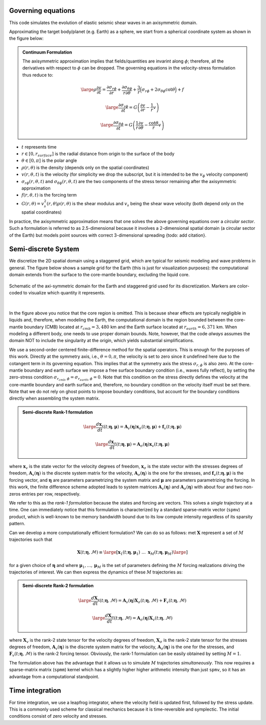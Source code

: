 Governing equations
===================

This code simulates the evolution of elastic seismic shear waves in an axisymmetric domain.

Approximating the target body/planet (e.g. Earth) as a sphere,
we start from a spherical coordinate system as shown in the figure below:

.. image:: ../img/sc.svg
  :width: 38 %
  :align: center
  :alt: Alternative text

.. admonition:: Continuum Formulation

   The axisymmetric approximation implies that fields/quantities
   are invarint along :math:`\phi`; therefore, all the derivatives
   with respect to :math:`\phi` can be dropped. The governing equations in the velocity-stress
   formulation thus reduce to:

   .. math::

      \large{\rho \frac{\partial v}{\partial t} =
      \frac{\partial \sigma_{r\phi}}{\partial r}
      + \frac{\partial \sigma_{\theta\phi}}{r \partial \theta}
      + \frac{3}{r} \Big(\sigma_{r\phi}
      + 2 \sigma_{\theta\phi} \cot{\theta} \Big) + f}

   .. math::

      \large{\frac{\partial \sigma_{r\phi}}{\partial t} =
      G \left( \frac{\partial v}{\partial r} - \frac{1}{r} v \right)}

   .. math::

      \large{\frac{\partial \sigma_{\theta\phi}}{\partial t} =
      G \left( \frac{1}{r} \frac{\partial v}{\partial \theta}
      - \frac{\cot{\theta}}{r} v \right)}


- :math:`t` represents time

- :math:`r \in [0, r_{surface}]` is the radial distance from origin to the surface of the body

- :math:`\theta \in [0, \pi]` is the polar angle

- :math:`\rho(r, \theta)` is the density (depends only on the spatial coordinates)

- :math:`v(r, \theta, t)` is the velocity (for simplicity we drop the subscript,
  but it is intended to be the :math:`v_{\phi}` velocity component)

- :math:`\sigma_{r\phi}(r, \theta, t)` and :math:`\sigma_{\theta\phi}(r, \theta, t)`
  are the two components of the stress tensor remaining after the axisymmetric approximation

- :math:`f(r, \theta,t)` is the forcing term

- :math:`G(r, \theta) = v_s^2(r, \theta) \rho(r, \theta)` is the shear modulus
  and :math:`v_s` being the shear wave velocity (both depend only on the spatial coordinates)

In practice, the axisymmetric approximation means that one solves the
above governing equations over a *circular sector*.
Such a formulation is referred to as 2.5-dimensional because it involves
a 2-dimensional spatial domain (a circular sector of the Earth)
but models point sources with correct 3-dimensional spreading {todo: add citation}.


.. _discretization:

Semi-discrete System
====================

We discretize the 2D spatial domain using a staggered grid, which are typical
for seismic modeling and wave problems in general.
The figure below shows a sample grid for the Earth (this is just for visualization purposes):
the computational domain extends from the surface to
the core-mantle boundary, excluding the liquid core.

.. figure:: ../img/mesh.png
	:align: center
	:width: 55 %

	Schematic of the axi-symmetric domain for the Earth and staggered
	grid used for its discretization. Markers are color-coded to visualize
	which quantity it represents.

|

In the figure above you notice that the core region is omitted.
This is because shear effects are typically negligible in liquids
and, therefore, when modeling the Earth, the computational domain is the region
bounded between the core-mantle boundary (CMB) located at :math:`r_{cmb} = 3,480` km
and the Earth surface located at :math:`r_{earth} = 6,371` km.
When modeling a different body, one needs to use proper domain bounds.
Note, however, that the code *always* assumes the domain NOT to include the
singularity at the origin, which yields substantial simplifications.

We use a second-order centered finite-difference method for the spatial operators.
This is enough for the purposes of this work.
Directly at the symmetry axis, i.e., :math:`\theta = 0, \pi`, the velocity
is set to zero since it undefined here due to the cotangent term in its governing equation.
This implies that at the symmetry axis the stress :math:`\sigma_{r,\phi}` is also zero.
At the core-mantle boundary and earth surface we impose a free surface boundary
condition (i.e., waves fully reflect), by setting the zero-stress condition
:math:`\sigma_{r_{cmb},\phi} = \sigma_{r_{earth},\phi} = 0`.
Note that this condition on the stress directly defines the velocity
at the core-mantle boundary and earth surface and, therefore,
no boundary condition on the velocity itself must be set there.
Note that we do not rely on ghost points to impose boundary conditions,
but account for the boundary conditions directly when assembling the system matrix.

.. _rank1fom:

.. admonition:: Semi-discrete Rank-1 formulation

   .. math::

      \large{\frac{d {\boldsymbol x}_{v}}{dt}(t; {\boldsymbol \eta}, {\boldsymbol \mu})
      = \mathbf{A}_{v}({\boldsymbol \eta}) {\boldsymbol x}_{\sigma}(t; {\boldsymbol \eta}, {\boldsymbol \mu})
      + {\boldsymbol f}_{v}(t; {\boldsymbol \eta}, {\boldsymbol \mu})}


   .. math::

      \large{\frac{d {\boldsymbol x}_{\sigma}}{dt}(t; {\boldsymbol \eta}, {\boldsymbol \mu})
      = \mathbf{A}_{\sigma}({\boldsymbol \eta})
      {\boldsymbol x}_{v}(t; {\boldsymbol \eta}, {\boldsymbol \mu})}


where :math:`{\boldsymbol x}_{v}` is the state vector for the velocity degrees of freedom,
:math:`{\boldsymbol x}_{\sigma}` is the state vector with the stresses degrees of freedom,
:math:`\mathbf{A}_{v}({\boldsymbol \eta})` is the discrete system matrix for the velocity,
:math:`\mathbf{A}_{\sigma}({\boldsymbol \eta})` is the one for the stresses,
and :math:`{\boldsymbol f}_{v}(t; {\boldsymbol \eta}, {\boldsymbol \mu})` is the forcing vector,
and :math:`{\boldsymbol \eta}` are parameters parametrizing the system matrix and
:math:`{\boldsymbol \mu}` are parameters parametrizing the forcing.
In this work, the finite difference scheme adopted leads to
system matrices :math:`\mathbf{A}_{v}({\boldsymbol \eta})` and
:math:`\mathbf{A}_{\sigma}({\boldsymbol \eta})`
with about four and two non-zeros entries per row, respectively.

We refer to this as the *rank-1 formulation* because the states and forcing are vectors.
This solves a *single* trajectory at a time.
One can immediately notice that this formulation is characterized by a standard
sparse-matrix vector (``spmv``) product, which is well-known to be memory
bandwidth bound due to its low compute intensity regardless of its sparsity pattern.

Can we develop a more computationally efficient formulation?
We can do so as follows: met :math:`{\boldsymbol X}` represent a set
of :math:`M` trajectories such that

.. math::

   {\boldsymbol X}(t; {\boldsymbol \eta}, \mathcal{M})
   \equiv \large[ {\boldsymbol x}_1(t; {\boldsymbol \eta}, {\boldsymbol \mu}_1)
   \ ... \ {\boldsymbol x}_{M}(t; {\boldsymbol \eta}, {\boldsymbol \mu}_{M}) \large]

for a given choice of :math:`{\boldsymbol \eta}` and where
:math:`{\boldsymbol \mu}_1, ..., {\boldsymbol \mu}_{M}`
is the set of parameters defining the :math:`M` forcing
realizations driving the trajectories of interest.
We can then express the dynamics of these :math:`M` trajectories as:

.. _rank2fom:

.. admonition:: Semi-discrete Rank-2 formulation

   .. math::

      \large{\frac{d {\boldsymbol X}_{v}}{dt}(t; {\boldsymbol \eta}, \mathcal{M})
      = \mathbf{A}_{v}({\boldsymbol \eta}) {\boldsymbol X}_{\sigma}(t; {\boldsymbol \eta}, \mathcal{M})
      + {\boldsymbol F}_{v}(t; {\boldsymbol \eta}, \mathcal{M})}


   .. math::

      \large{\frac{d {\boldsymbol X}_{\sigma}}{dt}(t; {\boldsymbol \eta}, \mathcal{M})
      = \mathbf{A}_{\sigma}({\boldsymbol \eta}) {\boldsymbol X}_{v}(t; {\boldsymbol \eta}, \mathcal{M})}

where :math:`{\boldsymbol X}_{v}` is the rank-2 state tensor for the velocity
degrees of freedom, :math:`{\boldsymbol X}_{\sigma}` is the rank-2 state tensor
for the stresses degrees of freedom,
:math:`\mathbf{A}_{v}({\boldsymbol \eta})` is the discrete system matrix for the velocity,
:math:`\mathbf{A}_{\sigma}({\boldsymbol \eta})` is the one for the stresses,
and :math:`{\boldsymbol F}_{v}(t; {\boldsymbol \eta}, \mathcal{M})` is the rank-2
forcing tensor.
Obviously, the rank-1 formulation can be easily obtained by setting :math:`M = 1`.

The formulation above has the advantage that it allows us to
simulate :math:`M` trajectories *simultaneously*.
This now requires a sparse-matrix matrix (``spmm``) kernel which has
a slightly higher higher arithmetic intensity than just ``spmv``,
so it has an advantage from a computational standpoint.


Time integration
================

For time integration, we use a leapfrog integrator,
where the velocity field is updated first, followed by the stress update.
This is a commonly used scheme for classical mechanics because
it is time-reversible and symplectic.
The initial conditions consist of zero velocity and stresses.
